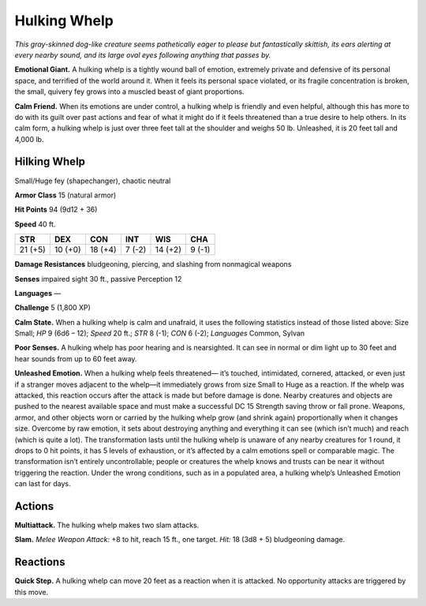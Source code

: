 
.. _tob:hulking-whelp:

Hulking Whelp
-------------

*This gray-skinned dog-like creature seems pathetically eager to
please but fantastically skittish, its ears alerting at every nearby
sound, and its large oval eyes following anything that passes by.*

**Emotional Giant.** A hulking whelp is a tightly wound ball of
emotion, extremely private and defensive of its personal space,
and terrified of the world around it. When it feels its personal
space violated, or its fragile concentration is broken, the small,
quivery fey grows into a muscled beast of giant proportions.

**Calm Friend.** When its emotions are under control, a hulking
whelp is friendly and even helpful, although this has more to
do with its guilt over past actions and fear of what it might do if
it feels threatened than a true desire to help others. In its calm
form, a hulking whelp is just over three feet tall at the shoulder
and weighs 50 lb. Unleashed, it is 20 feet tall and 4,000 lb.

Hilking Whelp
~~~~~~~~~~~~~

Small/Huge fey (shapechanger), chaotic neutral

**Armor Class** 15 (natural armor)

**Hit Points** 94 (9d12 + 36)

**Speed** 40 ft.

+-----------+-----------+-----------+-----------+-----------+-----------+
| STR       | DEX       | CON       | INT       | WIS       | CHA       |
+===========+===========+===========+===========+===========+===========+
| 21 (+5)   | 10 (+0)   | 18 (+4)   | 7 (-2)    | 14 (+2)   | 9 (-1)    |
+-----------+-----------+-----------+-----------+-----------+-----------+

**Damage Resistances** bludgeoning, piercing, and slashing from
nonmagical weapons

**Senses** impaired sight 30 ft., passive Perception 12

**Languages** —

**Challenge** 5 (1,800 XP)

**Calm State.** When a hulking whelp is calm and unafraid, it
uses the following statistics instead of those listed above: Size
Small; *HP* 9 (6d6 – 12); *Speed* 20 ft.; *STR* 8 (-1); *CON* 6 (-2);
*Languages* Common, Sylvan

**Poor Senses.** A hulking whelp has poor hearing and is
nearsighted. It can see in normal or dim light up to 30 feet and
hear sounds from up to 60 feet away.

**Unleashed Emotion.** When a hulking whelp feels threatened—
it’s touched, intimidated, cornered, attacked, or even just
if a stranger moves adjacent to the whelp—it immediately
grows from size Small to Huge as a reaction. If
the whelp was attacked, this reaction occurs
after the attack is made but before damage
is done. Nearby creatures and objects are
pushed to the nearest available space and
must make a successful DC 15 Strength
saving throw or fall prone. Weapons, armor,
and other objects worn or carried by the hulking
whelp grow (and shrink again) proportionally
when it changes size. Overcome by raw emotion,
it sets about destroying anything and everything
it can see (which isn’t much) and reach (which
is quite a lot). The transformation lasts until the
hulking whelp is unaware of any nearby creatures
for 1 round, it drops to 0 hit points, it has
5 levels of exhaustion, or it’s affected by a calm emotions
spell or comparable magic. The transformation isn’t entirely
uncontrollable; people or creatures the whelp knows and
trusts can be near it without triggering the reaction. Under
the wrong conditions, such as in a populated area, a hulking
whelp’s Unleashed Emotion can last for days.

Actions
~~~~~~~

**Multiattack.** The hulking whelp makes two slam attacks.

**Slam.** *Melee Weapon Attack:* +8 to hit, reach 15 ft., one target.
*Hit:* 18 (3d8 + 5) bludgeoning damage.

Reactions
~~~~~~~~~

**Quick Step.** A hulking whelp can move 20 feet as a reaction
when it is attacked. No opportunity attacks are triggered by
this move.

